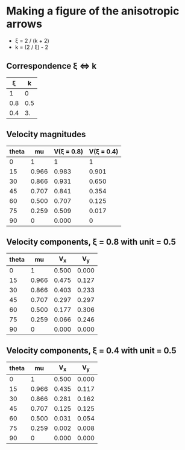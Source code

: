 * Making a figure of the anisotropic arrows
+ \xi = 2 / (k + 2)
+ k = (2 / \xi) - 2
** Correspondence \xi \Leftrightarrow k

|   \xi |   k |
|-----+-----|
|   1 |   0 |
| 0.8 | 0.5 |
| 0.4 |  3. |
#+TBLFM: $2=(2/$1) - 2

** Velocity magnitudes
| theta |    mu | V(\xi = 0.8) | V(\xi = 0.4) |
|-------+-------+------------+------------|
|     0 |     1 |          1 |          1 |
|    15 | 0.966 |      0.983 |      0.901 |
|    30 | 0.866 |      0.931 |      0.650 |
|    45 | 0.707 |      0.841 |      0.354 |
|    60 | 0.500 |      0.707 |      0.125 |
|    75 | 0.259 |      0.509 |      0.017 |
|    90 |     0 |      0.000 |          0 |
#+TBLFM: $2=cos($1);f3::$3=cos($1)**0.5;f3::$4=cos($1)**3;f3

** Velocity components, \xi = 0.8 with unit = 0.5
| theta |    mu |    V_x |    V_y |
|-------+-------+-------+-------|
|     0 |     1 | 0.500 | 0.000 |
|    15 | 0.966 | 0.475 | 0.127 |
|    30 | 0.866 | 0.403 | 0.233 |
|    45 | 0.707 | 0.297 | 0.297 |
|    60 | 0.500 | 0.177 | 0.306 |
|    75 | 0.259 | 0.066 | 0.246 |
|    90 |     0 | 0.000 | 0.000 |
#+TBLFM: $2=cos($1);f3::$3=0.5 cos($1) cos($1)**0.5;f3::$4=0.5 sin($1) cos($1)**0.5;f3
** Velocity components, \xi = 0.4 with unit = 0.5
| theta |    mu |    V_x |    V_y |
|-------+-------+-------+-------|
|     0 |     1 | 0.500 | 0.000 |
|    15 | 0.966 | 0.435 | 0.117 |
|    30 | 0.866 | 0.281 | 0.162 |
|    45 | 0.707 | 0.125 | 0.125 |
|    60 | 0.500 | 0.031 | 0.054 |
|    75 | 0.259 | 0.002 | 0.008 |
|    90 |     0 | 0.000 | 0.000 |
#+TBLFM: $2=cos($1);f3::$3=0.5 cos($1) cos($1)**3;f3::$4=0.5 sin($1) cos($1)**3;f3
